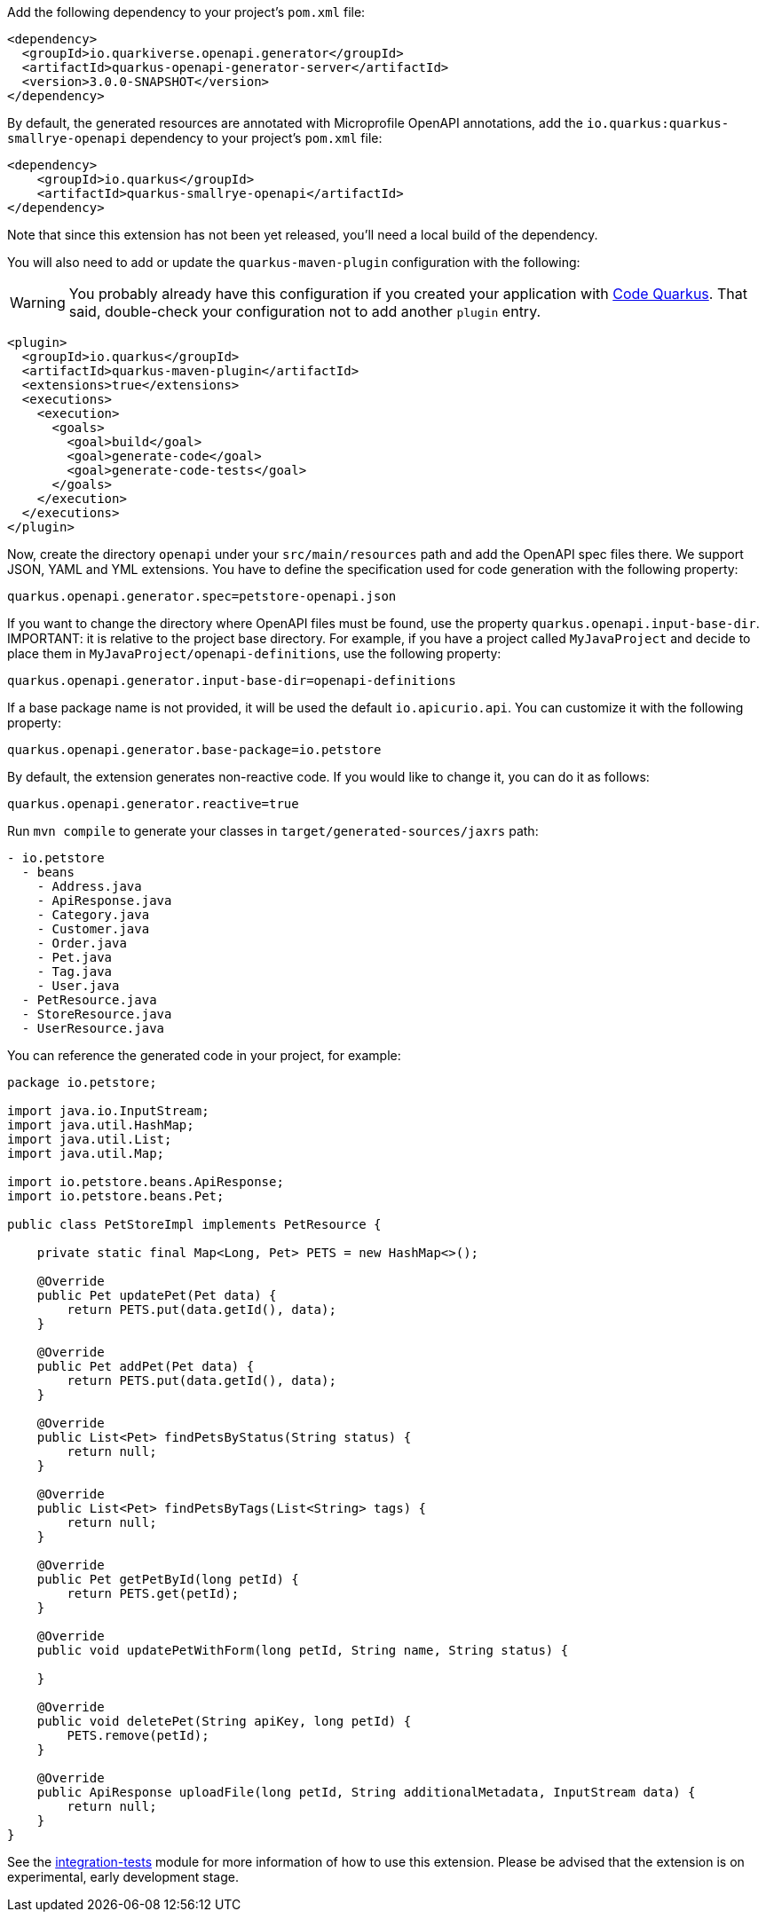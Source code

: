 
Add the following dependency to your project's `pom.xml` file:

[source,xml]
----
<dependency>
  <groupId>io.quarkiverse.openapi.generator</groupId>
  <artifactId>quarkus-openapi-generator-server</artifactId>
  <version>3.0.0-SNAPSHOT</version>
</dependency>
----

By default, the generated resources are annotated with Microprofile OpenAPI annotations, add the `io.quarkus:quarkus-smallrye-openapi` dependency to your project’s `pom.xml` file:

[source,xml]
----
<dependency>
    <groupId>io.quarkus</groupId>
    <artifactId>quarkus-smallrye-openapi</artifactId>
</dependency>
----

Note that since this extension has not been yet released, you'll need a local build of the dependency.

You will also need to add or update the `quarkus-maven-plugin` configuration with the following:

WARNING: You probably already have this configuration if you created your application with https://code.quarkus.io/[Code Quarkus]. That said, double-check your configuration not to add another `plugin` entry.

[source,xml]
----
<plugin>
  <groupId>io.quarkus</groupId>
  <artifactId>quarkus-maven-plugin</artifactId>
  <extensions>true</extensions>
  <executions>
    <execution>
      <goals>
        <goal>build</goal>
        <goal>generate-code</goal>
        <goal>generate-code-tests</goal>
      </goals>
    </execution>
  </executions>
</plugin>
----

Now, create the directory `openapi` under your `src/main/resources` path and add the OpenAPI spec files there. We support JSON, YAML and YML extensions. You have to define the specification used for code generation with the following property:

[source,properties]
----
quarkus.openapi.generator.spec=petstore-openapi.json
----


If you want to change the directory where OpenAPI files must be found, use the property `quarkus.openapi.input-base-dir`.
IMPORTANT: it is relative to the project base directory. For example, if you have a project called `MyJavaProject` and decide to place them in `MyJavaProject/openapi-definitions`, use the following property:

[source,properties]
----
quarkus.openapi.generator.input-base-dir=openapi-definitions
----

If a base package name is not provided, it will be used the default `io.apicurio.api`. You can customize it with the following property:

[source,properties]
----
quarkus.openapi.generator.base-package=io.petstore
----

By default, the extension generates non-reactive code. If you would like to change it, you can do it as follows:

[source,properties]
----
quarkus.openapi.generator.reactive=true
----

Run `mvn compile` to generate your classes in `target/generated-sources/jaxrs` path:

[source]
----
- io.petstore
  - beans
    - Address.java
    - ApiResponse.java
    - Category.java
    - Customer.java
    - Order.java
    - Pet.java
    - Tag.java
    - User.java
  - PetResource.java
  - StoreResource.java
  - UserResource.java

----

You can reference the generated code in your project, for example:

[source, java]
----
package io.petstore;

import java.io.InputStream;
import java.util.HashMap;
import java.util.List;
import java.util.Map;

import io.petstore.beans.ApiResponse;
import io.petstore.beans.Pet;

public class PetStoreImpl implements PetResource {

    private static final Map<Long, Pet> PETS = new HashMap<>();

    @Override
    public Pet updatePet(Pet data) {
        return PETS.put(data.getId(), data);
    }

    @Override
    public Pet addPet(Pet data) {
        return PETS.put(data.getId(), data);
    }

    @Override
    public List<Pet> findPetsByStatus(String status) {
        return null;
    }

    @Override
    public List<Pet> findPetsByTags(List<String> tags) {
        return null;
    }

    @Override
    public Pet getPetById(long petId) {
        return PETS.get(petId);
    }

    @Override
    public void updatePetWithForm(long petId, String name, String status) {

    }

    @Override
    public void deletePet(String apiKey, long petId) {
        PETS.remove(petId);
    }

    @Override
    public ApiResponse uploadFile(long petId, String additionalMetadata, InputStream data) {
        return null;
    }
}
----

See the https://github.com/quarkiverse/quarkus-openapi-generator/tree/main/server/integration-tests[integration-tests] module for more information of how to use this extension. Please be advised that the extension is on experimental, early development stage.
